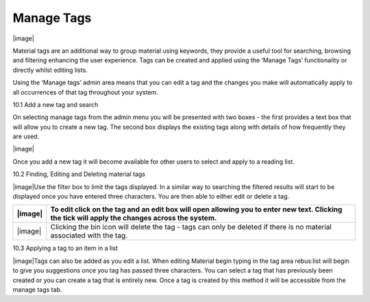 .. _manage_tags:

Manage Tags
===========

|image|

Material tags are an additional way to group material using keywords,
they provide a useful tool for searching, browsing and filtering
enhancing the user experience. Tags can be created and applied using the
‘Manage Tags’ functionality or directly whilst editing lists.

Using the ‘Manage tags’ admin area means that you can edit a tag and the
changes you make will automatically apply to all occurrences of that tag
throughout your system.

10.1 Add a new tag and search

On selecting manage tags from the admin menu you will be presented with
two boxes - the first provides a text box that will allow you to create
a new tag. The second box displays the existing tags along with details
of how frequently they are used.

|image|

Once you add a new tag it will become available for other users to
select and apply to a reading list.

10.2 Finding, Editing and Deleting material tags

|image|\ Use the filter box to limit the tags displayed. In a similar
way to searching the filtered results will start to be displayed once
you have entered three characters. You are then able to either edit or
delete a tag.

+-----------+--------------------------------------------------------------------------------------------------------------------------------------------------+
| |image|   | To edit click on the tag and an edit box will open allowing you to enter new text. Clicking the tick will apply the changes across the system.   |
+===========+==================================================================================================================================================+
| |image|   | Clicking the bin icon will delete the tag - tags can only be deleted if there is no material associated with the tag.                            |
+-----------+--------------------------------------------------------------------------------------------------------------------------------------------------+

10.3 Applying a tag to an item in a list

|image|\ Tags can also be added as you edit a list. When editing
Material begin typing in the tag area rebus:list will begin to give you
suggestions once you tag has passed three characters. You can select a
tag that has previously been created or you can create a tag that is
entirely new. Once a tag is created by this method it will be accessible
from the manage tags tab.


